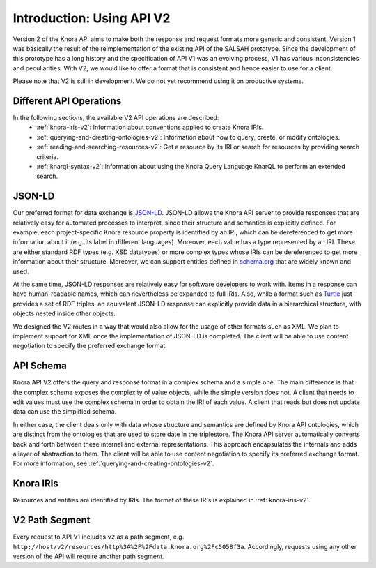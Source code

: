 .. Copyright © 2015 Lukas Rosenthaler, Benjamin Geer, Ivan Subotic,
   Tobias Schweizer, André Kilchenmann, and Sepideh Alassi.

   This file is part of Knora.

   Knora is free software: you can redistribute it and/or modify
   it under the terms of the GNU Affero General Public License as published
   by the Free Software Foundation, either version 3 of the License, or
   (at your option) any later version.

   Knora is distributed in the hope that it will be useful,
   but WITHOUT ANY WARRANTY; without even the implied warranty of
   MERCHANTABILITY or FITNESS FOR A PARTICULAR PURPOSE.  See the
   GNU Affero General Public License for more details.

   You should have received a copy of the GNU Affero General Public
   License along with Knora.  If not, see <http://www.gnu.org/licenses/>.


Introduction: Using API V2
==========================

Version 2 of the Knora API aims to make both the response and request formats more generic and consistent. Version 1 was basically the result of the reimplementation of the existing API of the SALSAH prototype. Since the development of this prototype has a long history and the specification of API V1 was an evolving process, V1 has various inconsistencies and peculiarities. With V2, we would like to offer a format that is consistent and hence easier to use for a client.

Please note that V2 is still in development. We do not yet recommend using it on productive systems.

Different API Operations
------------------------

In the following sections, the available V2 API operations are described:
 - :ref:`knora-iris-v2`: Information about conventions applied to create Knora IRIs.
 - :ref:`querying-and-creating-ontologies-v2`: Information about how to query, create, or modify ontologies.
 - :ref:`reading-and-searching-resources-v2`: Get a resource by its IRI or search for resources by providing search criteria.
 - :ref:`knarql-syntax-v2`: Information about using the Knora Query Language KnarQL to perform an extended search.

JSON-LD
-------

Our preferred format for data exchange is JSON-LD_. JSON-LD allows the Knora API server to provide responses that are relatively easy for automated processes to interpret, since their structure and semantics is explicitly defined. For example, each project-specific Knora resource property is identified by an IRI, which can be dereferenced to get more information about it (e.g. its label in different languages). Moreover, each value has a type represented by an IRI. These are either standard RDF types (e.g. XSD datatypes) or more complex types whose IRIs can be dereferenced to get more information about their structure. Moreover, we can support entities defined in schema.org_ that are widely known and used.

At the same time, JSON-LD responses are relatively easy for software developers to work with. Items in a response can have human-readable names, which can nevertheless be expanded to full IRIs. Also, while a format such as Turtle_ just provides a set of RDF triples, an equivalent JSON-LD response can explicitly provide data in a hierarchical structure, with objects nested inside other objects.

We designed the V2 routes in a way that would also allow for the usage of other formats such as XML. We plan to implement support for XML once the implementation of JSON-LD is completed. The client will be able to use content negotiation to specify the preferred exchange format.

.. _JSON-LD: https://json-ld.org/spec/latest/json-ld/
.. _schema.org: http://www.schema.org
.. _Turtle: https://www.w3.org/TR/turtle/

API Schema
----------

Knora API V2 offers the query and response format in a complex schema and a simple one. The main difference is that the complex schema exposes the complexity of value objects, while the simple version does not. A client that needs to edit values must use the complex schema in order to obtain the IRI of each value. A client that reads but does not update data can use the simplified schema.

In either case, the client deals only with data whose structure and semantics are defined by Knora API ontologies, which are distinct from the ontologies that are used to store date in the triplestore. The Knora API server automatically converts back and forth between these internal and external representations. This approach encapsulates the internals and adds a layer of abstraction to them. The client will be able to use content negotiation to specify its preferred exchange format. For more information, see :ref:`querying-and-creating-ontologies-v2`.

Knora IRIs
----------

Resources and entities are identified by IRIs. The format of these IRIs is explained in :ref:`knora-iris-v2`.

V2 Path Segment
---------------

Every request to API V1 includes ``v2`` as a path segment, e.g. ``http://host/v2/resources/http%3A%2F%2Fdata.knora.org%2Fc5058f3a``.
Accordingly, requests using any other version of the API will require another path segment.
